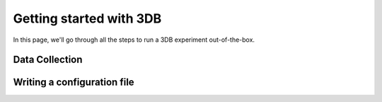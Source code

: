 Getting started with 3DB
========================

In this page, we'll go through all the steps to run a 3DB experiment
out-of-the-box.

Data Collection
---------------


Writing a configuration file
----------------------------
